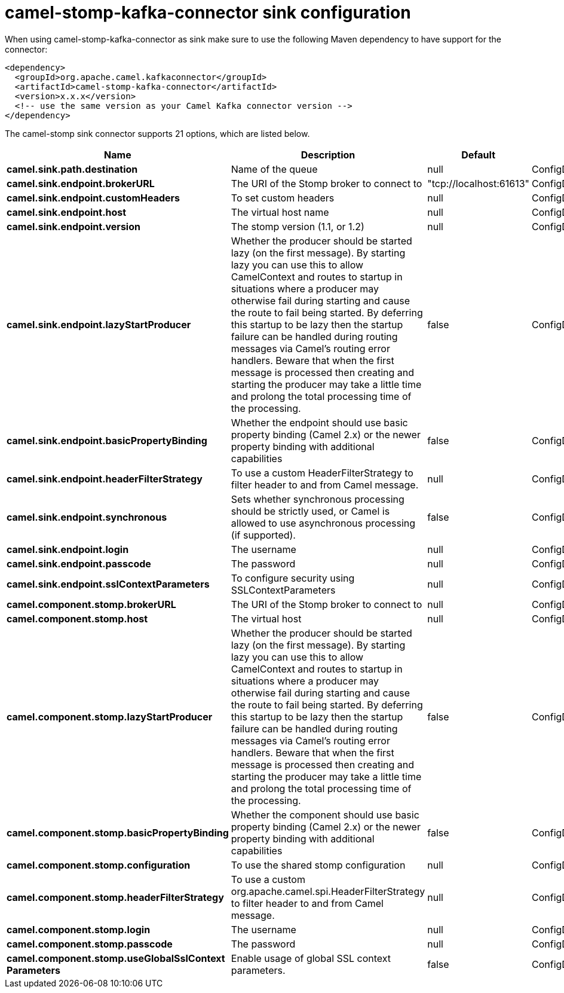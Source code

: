 // kafka-connector options: START
[[camel-stomp-kafka-connector-sink]]
= camel-stomp-kafka-connector sink configuration

When using camel-stomp-kafka-connector as sink make sure to use the following Maven dependency to have support for the connector:

[source,xml]
----
<dependency>
  <groupId>org.apache.camel.kafkaconnector</groupId>
  <artifactId>camel-stomp-kafka-connector</artifactId>
  <version>x.x.x</version>
  <!-- use the same version as your Camel Kafka connector version -->
</dependency>
----


The camel-stomp sink connector supports 21 options, which are listed below.



[width="100%",cols="2,5,^1,2",options="header"]
|===
| Name | Description | Default | Priority
| *camel.sink.path.destination* | Name of the queue | null | ConfigDef.Importance.HIGH
| *camel.sink.endpoint.brokerURL* | The URI of the Stomp broker to connect to | "tcp://localhost:61613" | ConfigDef.Importance.HIGH
| *camel.sink.endpoint.customHeaders* | To set custom headers | null | ConfigDef.Importance.MEDIUM
| *camel.sink.endpoint.host* | The virtual host name | null | ConfigDef.Importance.MEDIUM
| *camel.sink.endpoint.version* | The stomp version (1.1, or 1.2) | null | ConfigDef.Importance.MEDIUM
| *camel.sink.endpoint.lazyStartProducer* | Whether the producer should be started lazy (on the first message). By starting lazy you can use this to allow CamelContext and routes to startup in situations where a producer may otherwise fail during starting and cause the route to fail being started. By deferring this startup to be lazy then the startup failure can be handled during routing messages via Camel's routing error handlers. Beware that when the first message is processed then creating and starting the producer may take a little time and prolong the total processing time of the processing. | false | ConfigDef.Importance.MEDIUM
| *camel.sink.endpoint.basicPropertyBinding* | Whether the endpoint should use basic property binding (Camel 2.x) or the newer property binding with additional capabilities | false | ConfigDef.Importance.MEDIUM
| *camel.sink.endpoint.headerFilterStrategy* | To use a custom HeaderFilterStrategy to filter header to and from Camel message. | null | ConfigDef.Importance.MEDIUM
| *camel.sink.endpoint.synchronous* | Sets whether synchronous processing should be strictly used, or Camel is allowed to use asynchronous processing (if supported). | false | ConfigDef.Importance.MEDIUM
| *camel.sink.endpoint.login* | The username | null | ConfigDef.Importance.MEDIUM
| *camel.sink.endpoint.passcode* | The password | null | ConfigDef.Importance.MEDIUM
| *camel.sink.endpoint.sslContextParameters* | To configure security using SSLContextParameters | null | ConfigDef.Importance.MEDIUM
| *camel.component.stomp.brokerURL* | The URI of the Stomp broker to connect to | null | ConfigDef.Importance.MEDIUM
| *camel.component.stomp.host* | The virtual host | null | ConfigDef.Importance.MEDIUM
| *camel.component.stomp.lazyStartProducer* | Whether the producer should be started lazy (on the first message). By starting lazy you can use this to allow CamelContext and routes to startup in situations where a producer may otherwise fail during starting and cause the route to fail being started. By deferring this startup to be lazy then the startup failure can be handled during routing messages via Camel's routing error handlers. Beware that when the first message is processed then creating and starting the producer may take a little time and prolong the total processing time of the processing. | false | ConfigDef.Importance.MEDIUM
| *camel.component.stomp.basicPropertyBinding* | Whether the component should use basic property binding (Camel 2.x) or the newer property binding with additional capabilities | false | ConfigDef.Importance.MEDIUM
| *camel.component.stomp.configuration* | To use the shared stomp configuration | null | ConfigDef.Importance.MEDIUM
| *camel.component.stomp.headerFilterStrategy* | To use a custom org.apache.camel.spi.HeaderFilterStrategy to filter header to and from Camel message. | null | ConfigDef.Importance.MEDIUM
| *camel.component.stomp.login* | The username | null | ConfigDef.Importance.MEDIUM
| *camel.component.stomp.passcode* | The password | null | ConfigDef.Importance.MEDIUM
| *camel.component.stomp.useGlobalSslContext Parameters* | Enable usage of global SSL context parameters. | false | ConfigDef.Importance.MEDIUM
|===
// kafka-connector options: END
